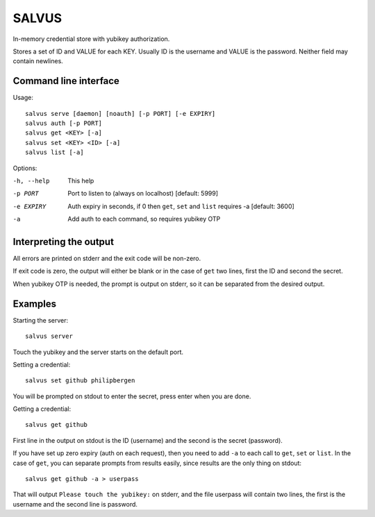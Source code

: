 =========
SALVUS
=========

In-memory credential store with yubikey authorization.

Stores a set of ID and VALUE for each KEY. Usually ID is the username
and VALUE is the password. Neither field may contain newlines.

-----------------------
Command line interface
-----------------------

Usage::

    salvus serve [daemon] [noauth] [-p PORT] [-e EXPIRY]
    salvus auth [-p PORT]
    salvus get <KEY> [-a]
    salvus set <KEY> <ID> [-a]
    salvus list [-a]


Options:

-h, --help  This help
-p PORT     Port to listen to (always on localhost) [default: 5999]
-e EXPIRY   Auth expiry in seconds, if 0 then ``get``, ``set``
             and ``list`` requires -a [default: 3600]
-a          Add auth to each command, so requires yubikey OTP


------------------------
Interpreting the output
------------------------

All errors are printed on stderr and the exit code will be non-zero.

If exit code is zero, the output will either be blank or in the case
of ``get`` two lines, first the ID and second the secret.

When yubikey OTP is needed, the prompt is output on stderr, so it can
be separated from the desired output.

--------------
Examples
--------------

Starting the server::

    salvus server

Touch the yubikey and the server starts on the default port.

Setting a credential::

    salvus set github philipbergen

You will be prompted on stdout to enter the secret, press enter when
you are done.

Getting a credential::

    salvus get github

First line in the output on stdout is the ID (username) and the second
is the secret (password).

If you have set up zero expiry (auth on each request), then you need
to add ``-a`` to each call to ``get``, ``set`` or ``list``. In the
case of ``get``, you can separate prompts from results easily, since
results are the only thing on stdout::

    salvus get github -a > userpass

That will output ``Please touch the yubikey:`` on stderr, and the file
userpass will contain two lines, the first is the username and the
second line is password.

